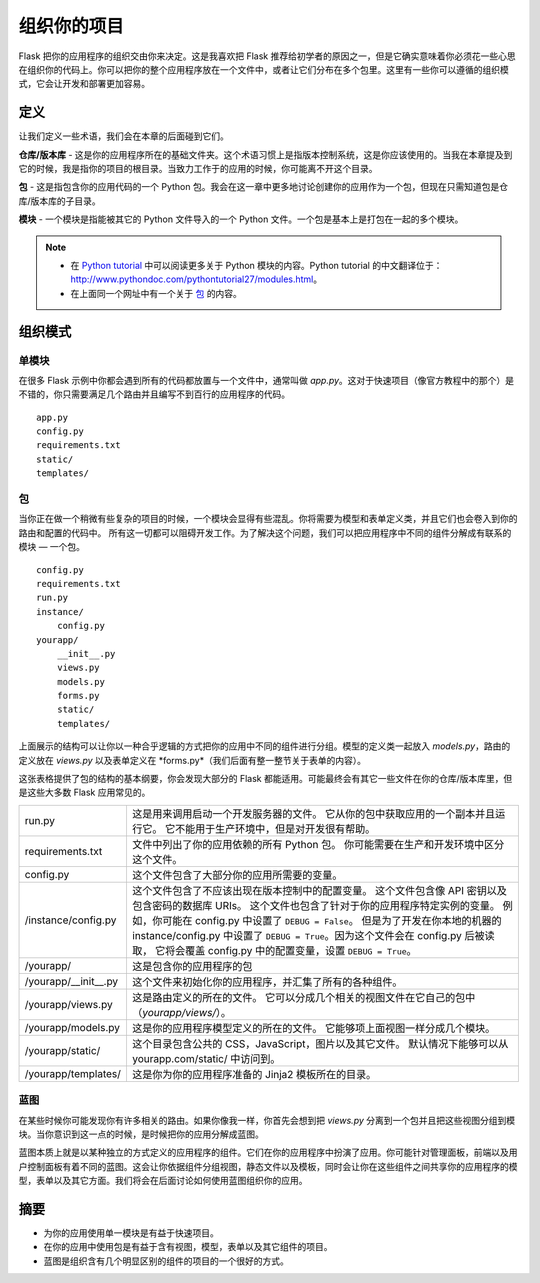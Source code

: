 
.. highlight:: python
    :linenothreshold: 0

组织你的项目
=======================

.. image:: _static/images/organizing.png
   :alt: Organizing your project

Flask 把你的应用程序的组织交由你来决定。这是我喜欢把 Flask 推荐给初学者的原因之一，但是它确实意味着你必须花一些心思在组织你的代码上。你可以把你的整个应用程序放在一个文件中，或者让它们分布在多个包里。这里有一些你可以遵循的组织模式，它会让开发和部署更加容易。

定义
-----------

让我们定义一些术语，我们会在本章的后面碰到它们。

**仓库/版本库** - 这是你的应用程序所在的基础文件夹。这个术语习惯上是指版本控制系统，这是你应该使用的。当我在本章提及到它的时候，我是指你的项目的根目录。当致力工作于的应用的时候，你可能离不开这个目录。

**包** - 这是指包含你的应用代码的一个 Python 包。我会在这一章中更多地讨论创建你的应用作为一个包，但现在只需知道包是仓库/版本库的子目录。

**模块** - 一个模块是指能被其它的 Python 文件导入的一个 Python 文件。一个包是基本上是打包在一起的多个模块。

.. note::

   - 在 `Python tutorial <http://docs.python.org/2/tutorial/modules.html>`_ 中可以阅读更多关于 Python 模块的内容。Python tutorial 的中文翻译位于：http://www.pythondoc.com/pythontutorial27/modules.html。
   - 在上面同一个网址中有一个关于 `包 <http://docs.python.org/2/tutorial/modules.html#packages>`_ 的内容。

组织模式
---------------------

单模块
~~~~~~~~~~~~~

在很多 Flask 示例中你都会遇到所有的代码都放置与一个文件中，通常叫做 *app.py*。这对于快速项目（像官方教程中的那个）是不错的，你只需要满足几个路由并且编写不到百行的应用程序的代码。

::

   app.py
   config.py
   requirements.txt
   static/
   templates/

包
~~~~~~~

当你正在做一个稍微有些复杂的项目的时候，一个模块会显得有些混乱。你将需要为模型和表单定义类，并且它们也会卷入到你的路由和配置的代码中。 所有这一切都可以阻碍开发工作。为了解决这个问题，我们可以把应用程序中不同的组件分解成有联系的模块 — 一个包。

::

    config.py
    requirements.txt
    run.py
    instance/
        config.py
    yourapp/
        __init__.py
        views.py
        models.py
        forms.py
        static/
        templates/

上面展示的结构可以让你以一种合乎逻辑的方式把你的应用中不同的组件进行分组。模型的定义类一起放入 *models.py*，路由的定义放在 *views.py* 以及表单定义在 *forms.py*（我们后面有整一整节关于表单的内容）。

这张表格提供了包的结构的基本纲要，你会发现大部分的 Flask 都能适用。可能最终会有其它一些文件在你的仓库/版本库里，但是这些大多数 Flask 应用常见的。


================================== ============================================================
 run.py                             这是用来调用启动一个开发服务器的文件。 
                                    它从你的包中获取应用的一个副本并且运行它。
                                    它不能用于生产环境中，但是对开发很有帮助。 

 requirements.txt                   文件中列出了你的应用依赖的所有 Python 包。
                                    你可能需要在生产和开发环境中区分这个文件。

 config.py                          这个文件包含了大部分你的应用所需要的变量。

 /instance/config.py                这个文件包含了不应该出现在版本控制中的配置变量。
                                    这个文件包含像 API 密钥以及包含密码的数据库 URIs。
                                    这个文件也包含了针对于你的应用程序特定实例的变量。
                                    例如，你可能在 config.py 中设置了 ``DEBUG = False``。
                                    但是为了开发在你本地的机器的 instance/config.py 中设置了
                                    ``DEBUG = True``。因为这个文件会在 config.py 后被读取，
                                    它将会覆盖 config.py 中的配置变量，设置 ``DEBUG = True``。

 /yourapp/                          这是包含你的应用程序的包

 /yourapp/\_\_init\_\_.py           这个文件来初始化你的应用程序，并汇集了所有的各种组件。

 /yourapp/views.py                  这是路由定义的所在的文件。
                                    它可以分成几个相关的视图文件在它自己的包中（*yourapp/views/*）。
 
 /yourapp/models.py                 这是你的应用程序模型定义的所在的文件。
                                    它能够项上面视图一样分成几个模块。

 /yourapp/static/                   这个目录包含公共的 CSS，JavaScript，图片以及其它文件。
                                    默认情况下能够可以从 yourapp.com/static/ 中访问到。
  
 /yourapp/templates/                这是你为你的应用程序准备的 Jinja2 模板所在的目录。
================================== ============================================================                         


蓝图
~~~~~~~~~~

在某些时候你可能发现你有许多相关的路由。如果你像我一样，你首先会想到把 *views.py* 分离到一个包并且把这些视图分组到模块。当你意识到这一点的时候，是时候把你的应用分解成蓝图。

蓝图本质上就是以某种独立的方式定义的应用程序的组件。它们在你的应用程序中扮演了应用。你可能针对管理面板，前端以及用户控制面板有着不同的蓝图。这会让你依据组件分组视图，静态文件以及模板，同时会让你在这些组件之间共享你的应用程序的模型，表单以及其它方面。我们将会在后面讨论如何使用蓝图组织你的应用。


摘要
-------

-  为你的应用使用单一模块是有益于快速项目。
-  在你的应用中使用包是有益于含有视图，模型，表单以及其它组件的项目。
-  蓝图是组织含有几个明显区别的组件的项目的一个很好的方式。

